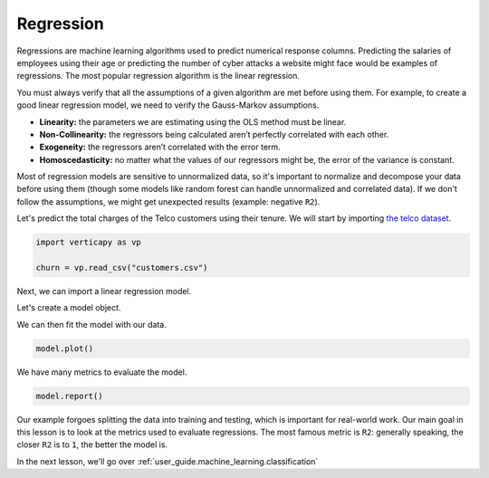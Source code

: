 .. _user_guide.machine_learning.regression:

===========
Regression
===========

Regressions are machine learning algorithms used to predict numerical response columns. Predicting the salaries of employees using their age or predicting the number of cyber attacks a website might face would be examples of regressions. The most popular regression algorithm is the linear regression.

You must always verify that all the assumptions of a given algorithm are met before using them. For example, to create a good linear regression model, we need to verify the Gauss-Markov assumptions.

- **Linearity:** the parameters we are estimating using the OLS method must be linear.
- **Non-Collinearity:** the regressors being calculated aren’t perfectly correlated with each other.
- **Exogeneity:** the regressors aren’t correlated with the error term.
- **Homoscedasticity:** no matter what the values of our regressors might be, the error of the variance is constant.

Most of regression models are sensitive to unnormalized data, so it's important to normalize and decompose your data before using them (though some models like random forest can handle unnormalized and correlated data). If we don't follow the assumptions, we might get unexpected results (example: negative ``R2``).

Let's predict the total charges of the Telco customers using their tenure. We will start by importing `the telco dataset <https://github.com/vertica/VerticaPy/blob/master/examples/business/churn/customers.csv>`_.

.. code-block:: ipython
    
    import verticapy as vp

    churn = vp.read_csv("customers.csv")

.. ipython:: python
    :suppress:

    import verticapy as vp

    churn = vp.read_csv(
        "SPHINX_DIRECTORY/source/_static/website/examples/data/churn/customers.csv",
    )

Next, we can import a linear regression model.

.. ipython:: python
    
    from verticapy.machine_learning.vertica import LinearRegression

Let's create a model object.

.. ipython:: python
    
    model = LinearRegression()

We can then fit the model with our data.

.. ipython:: python
    
    model.fit(churn, ["tenure"], "TotalCharges")

.. code-block:: python

    model.plot()

.. ipython:: python
    :suppress:
    :okwarning:

    import verticapy
    verticapy.set_option("plotting_lib", "plotly")
    fig = model.plot()
    fig.write_html("SPHINX_DIRECTORY/figures/ug_ml_plot_regression_1.html")

.. raw:: html
    :file: SPHINX_DIRECTORY/figures/ug_ml_plot_regression_1.html

We have many metrics to evaluate the model.

.. code-block::

    model.report()

.. ipython:: python
    :suppress:
    :okwarning:

    res = model.report()
    html_file = open("SPHINX_DIRECTORY/figures/ug_ml_table_regression_2.html", "w")
    html_file.write(res._repr_html_())
    html_file.close()

.. raw:: html
    :file: SPHINX_DIRECTORY/figures/ug_ml_table_regression_2.html

Our example forgoes splitting the data into training and testing, which is important for real-world work. Our main goal in this lesson is to look at the metrics used to evaluate regressions. The most famous metric is ``R2``: generally speaking, the closer ``R2`` is to ``1``, the better the model is.

In the next lesson, we'll go over :ref:`user_guide.machine_learning.classification`